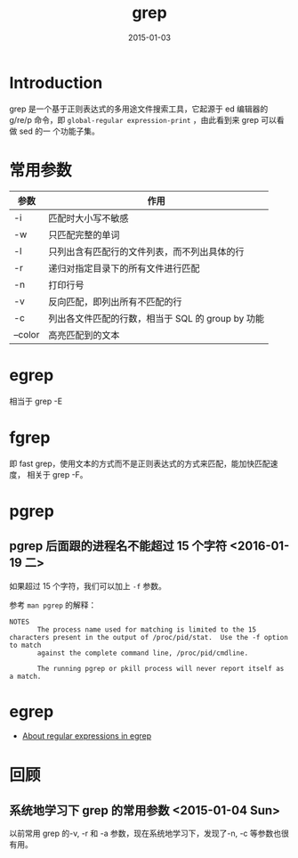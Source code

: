 #+TITLE: grep
#+DATE: 2015-01-03
#+KEYWORDS: 正则

* Introduction
grep 是一个基于正则表达式的多用途文件搜索工具，它起源于 ed 编辑器的 g/re/p
命令，即 ~global-regular expression-print~ ，由此看到来 grep 可以看做 sed 的一
个功能子集。

* 常用参数
| 参数    | 作用                                              |
|---------+---------------------------------------------------|
| -i      | 匹配时大小写不敏感                                |
| -w      | 只匹配完整的单词                                  |
| -l      | 只列出含有匹配行的文件列表，而不列出具体的行      |
| -r      | 递归对指定目录下的所有文件进行匹配                             |
| -n      | 打印行号                                          |
| -v      | 反向匹配，即列出所有不匹配的行                    |
| -c      | 列出各文件匹配的行数，相当于 SQL 的 group by 功能 |
| --color |高亮匹配到的文本                                           |

* egrep
相当于 grep -E
* fgrep
即 fast grep，使用文本的方式而不是正则表达式的方式来匹配，能加快匹配速度，
相关于 grep -F。
* pgrep
** pgrep 后面跟的进程名不能超过 15 个字符 <2016-01-19 二>
如果超过 15 个字符，我们可以加上 ~-f~ 参数。

参考 ~man pgrep~ 的解释：
#+BEGIN_EXAMPLE
NOTES
       The process name used for matching is limited to the 15 characters present in the output of /proc/pid/stat.  Use the -f option to match
       against the complete command line, /proc/pid/cmdline.

       The running pgrep or pkill process will never report itself as a match.
#+END_EXAMPLE
* egrep
- [[http://www.cs.columbia.edu/~tal/3261/fall07/handout/egrep_mini-tutorial.htm][About regular expressions in egrep]]

* 回顾
** 系统地学习下 grep 的常用参数 <2015-01-04 Sun>
以前常用 grep 的-v, -r 和 -a 参数，现在系统地学习下，发现了-n, -c 等参数也很
有用。
